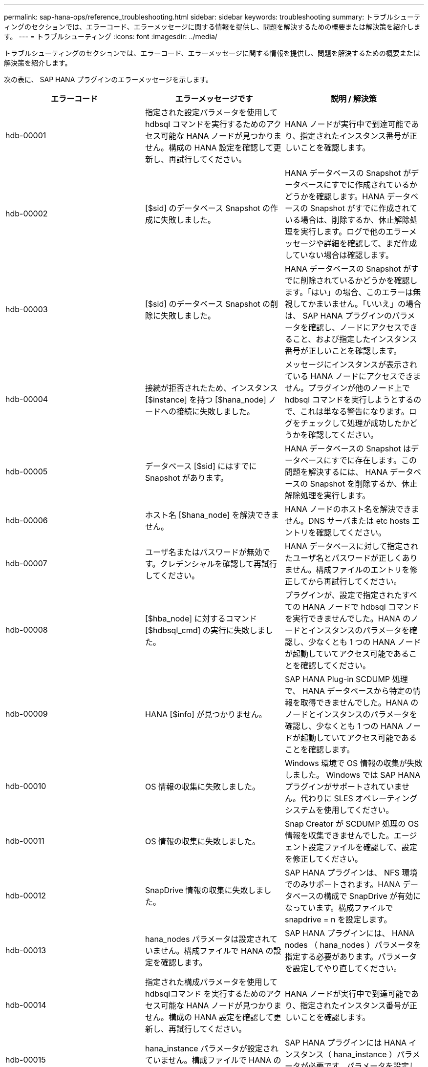 ---
permalink: sap-hana-ops/reference_troubleshooting.html 
sidebar: sidebar 
keywords: troubleshooting 
summary: トラブルシューティングのセクションでは、エラーコード、エラーメッセージに関する情報を提供し、問題を解決するための概要または解決策を紹介します。 
---
= トラブルシューティング
:icons: font
:imagesdir: ../media/


[role="lead"]
トラブルシューティングのセクションでは、エラーコード、エラーメッセージに関する情報を提供し、問題を解決するための概要または解決策を紹介します。

次の表に、 SAP HANA プラグインのエラーメッセージを示します。

|===
| エラーコード | エラーメッセージです | 説明 / 解決策 


 a| 
hdb-00001
 a| 
指定された設定パラメータを使用して hdbsql コマンドを実行するためのアクセス可能な HANA ノードが見つかりません。構成の HANA 設定を確認して更新し、再試行してください。
 a| 
HANA ノードが実行中で到達可能であり、指定されたインスタンス番号が正しいことを確認します。



 a| 
hdb-00002
 a| 
[$sid] のデータベース Snapshot の作成に失敗しました。
 a| 
HANA データベースの Snapshot がデータベースにすでに作成されているかどうかを確認します。HANA データベースの Snapshot がすでに作成されている場合は、削除するか、休止解除処理を実行します。ログで他のエラーメッセージや詳細を確認して、まだ作成していない場合は確認します。



 a| 
hdb-00003
 a| 
[$sid] のデータベース Snapshot の削除に失敗しました。
 a| 
HANA データベースの Snapshot がすでに削除されているかどうかを確認します。「はい」の場合、このエラーは無視してかまいません。「いいえ」の場合は、 SAP HANA プラグインのパラメータを確認し、ノードにアクセスできること、および指定したインスタンス番号が正しいことを確認します。



 a| 
hdb-00004
 a| 
接続が拒否されたため、インスタンス [$instance] を持つ [$hana_node] ノードへの接続に失敗しました。
 a| 
メッセージにインスタンスが表示されている HANA ノードにアクセスできません。プラグインが他のノード上で hdbsql コマンドを実行しようとするので、これは単なる警告になります。ログをチェックして処理が成功したかどうかを確認してください。



 a| 
hdb-00005
 a| 
データベース [$sid] にはすでに Snapshot があります。
 a| 
HANA データベースの Snapshot はデータベースにすでに存在します。この問題を解決するには、 HANA データベースの Snapshot を削除するか、休止解除処理を実行します。



 a| 
hdb-00006
 a| 
ホスト名 [$hana_node] を解決できません。
 a| 
HANA ノードのホスト名を解決できません。DNS サーバまたは etc hosts エントリを確認してください。



 a| 
hdb-00007
 a| 
ユーザ名またはパスワードが無効です。クレデンシャルを確認して再試行してください。
 a| 
HANA データベースに対して指定されたユーザ名とパスワードが正しくありません。構成ファイルのエントリを修正してから再試行してください。



 a| 
hdb-00008
 a| 
[$hba_node] に対するコマンド [$hdbsql_cmd] の実行に失敗しました。
 a| 
プラグインが、設定で指定されたすべての HANA ノードで hdbsql コマンドを実行できませんでした。HANA のノードとインスタンスのパラメータを確認し、少なくとも 1 つの HANA ノードが起動していてアクセス可能であることを確認してください。



 a| 
hdb-00009
 a| 
HANA [$info] が見つかりません。
 a| 
SAP HANA Plug-in SCDUMP 処理で、 HANA データベースから特定の情報を取得できませんでした。HANA のノードとインスタンスのパラメータを確認し、少なくとも 1 つの HANA ノードが起動していてアクセス可能であることを確認します。



 a| 
hdb-00010
 a| 
OS 情報の収集に失敗しました。
 a| 
Windows 環境で OS 情報の収集が失敗しました。 Windows では SAP HANA プラグインがサポートされていません。代わりに SLES オペレーティングシステムを使用してください。



 a| 
hdb-00011
 a| 
OS 情報の収集に失敗しました。
 a| 
Snap Creator が SCDUMP 処理の OS 情報を収集できませんでした。エージェント設定ファイルを確認して、設定を修正してください。



 a| 
hdb-00012
 a| 
SnapDrive 情報の収集に失敗しました。
 a| 
SAP HANA プラグインは、 NFS 環境でのみサポートされます。HANA データベースの構成で SnapDrive が有効になっています。構成ファイルで snapdrive = n を設定します。



 a| 
hdb-00013
 a| 
hana_nodes パラメータは設定されていません。構成ファイルで HANA の設定を確認します。
 a| 
SAP HANA プラグインには、 HANA nodes （ hana_nodes ）パラメータを指定する必要があります。パラメータを設定してやり直してください。



 a| 
hdb-00014
 a| 
指定された構成パラメータを使用して hdbsqlコマンド を実行するためのアクセス可能な HANA ノードが見つかりません。構成の HANA 設定を確認して更新し、再試行してください。
 a| 
HANA ノードが実行中で到達可能であり、指定されたインスタンス番号が正しいことを確認します。



 a| 
hdb-00015
 a| 
hana_instance パラメータが設定されていません。構成ファイルで HANA の設定を確認します。
 a| 
SAP HANA プラグインには HANA インスタンス（ hana_instance ）パラメータが必要です。パラメータを設定してやり直してください。



 a| 
hdb-00016
 a| 
hana_password パラメータが設定されていません。構成ファイルで HANA の設定を確認します。
 a| 
SAP HANA プラグインには、 HANA パスワード（ hana_password ）パラメータが必要です。パラメータを設定してやり直してください。



 a| 
hdb-00017
 a| 
hdbsql へのパス。パラメータ HA_HDBSQL _CMD の値が無効です。
 a| 
次のいずれかが発生しました：

* hdbsql パスが指定されていません
* 指定された hdbsql パスが正しくありません。


Snap Creator エージェントがインストールされている管理ホストに HANA hdbsql クライアントがインストールされていることを確認し、 HANA パラメータに hdbsql バイナリの正しいパスを指定してから、再試行してください。

|===